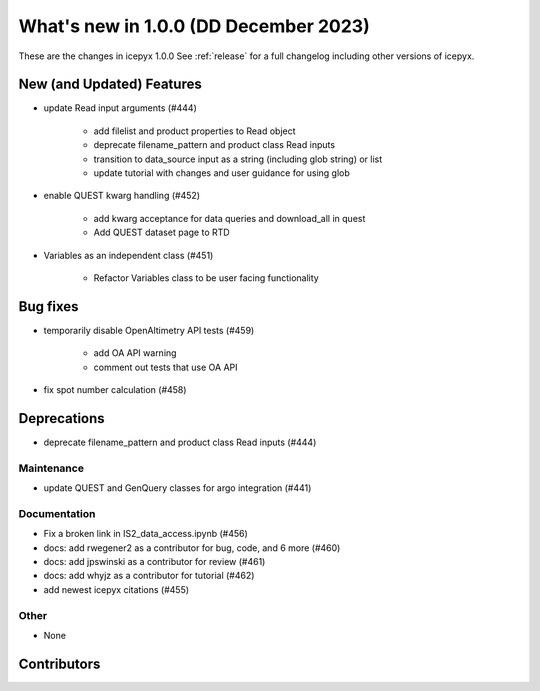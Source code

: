 What's new in 1.0.0 (DD December 2023)
-----------------------------------

These are the changes in icepyx 1.0.0 See :ref:`release` for a full changelog
including other versions of icepyx.


New (and Updated) Features
~~~~~~~~~~~~~~~~~~~~~~~~~~

- update Read input arguments (#444)
    
    - add filelist and product properties to Read object
    - deprecate filename_pattern and product class Read inputs
    - transition to data_source input as a string (including glob string) or list
    - update tutorial with changes and user guidance for using glob

- enable QUEST kwarg handling (#452)
    
    - add kwarg acceptance for data queries and download_all in quest
    - Add QUEST dataset page to RTD

- Variables as an independent class (#451)
    
    - Refactor Variables class to be user facing functionality


Bug fixes
~~~~~~~~~

-  temporarily disable OpenAltimetry API tests (#459)

    - add OA API warning
    - comment out tests that use OA API

- fix spot number calculation (#458)

Deprecations
~~~~~~~~~~~~

- deprecate filename_pattern and product class Read inputs (#444)


Maintenance
^^^^^^^^^^^

- update QUEST and GenQuery classes for argo integration (#441)


Documentation
^^^^^^^^^^^^^

- Fix a broken link in IS2_data_access.ipynb (#456)
- docs: add rwegener2 as a contributor for bug, code, and 6 more (#460)
- docs: add jpswinski as a contributor for review (#461)
- docs: add whyjz as a contributor for tutorial (#462)
- add newest icepyx citations (#455)


Other
^^^^^

- None


Contributors
~~~~~~~~~~~~

.. contributors:: v0.8.1..v1.0.0|HEAD

